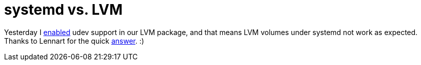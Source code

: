 = systemd vs. LVM

:slug: systemd-vs-lvm
:category: frugalware
:tags: en
:date: 2011-01-18T13:22:00Z
Yesterday I
http://frugalware.org/pipermail/frugalware-git/2011-January/056115.html[enabled]
udev support in our LVM package, and that means LVM volumes under
systemd not work as expected. Thanks to Lennart for the quick
http://article.gmane.org/gmane.comp.sysutils.systemd.devel/1073[answer].
:)
